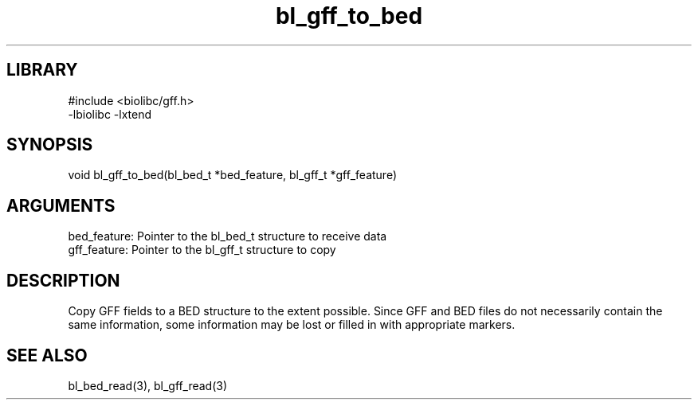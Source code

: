 \" Generated by c2man from bl_gff_to_bed.c
.TH bl_gff_to_bed 3

.SH LIBRARY
\" Indicate #includes, library name, -L and -l flags
.nf
.na
#include <biolibc/gff.h>
-lbiolibc -lxtend
.ad
.fi

\" Convention:
\" Underline anything that is typed verbatim - commands, etc.
.SH SYNOPSIS
.PP
.nf 
.na
void    bl_gff_to_bed(bl_bed_t *bed_feature, bl_gff_t *gff_feature)
.ad
.fi

.SH ARGUMENTS
.nf
.na
bed_feature: Pointer to the bl_bed_t structure to receive data
gff_feature: Pointer to the bl_gff_t structure to copy
.ad
.fi

.SH DESCRIPTION

Copy GFF fields to a BED structure to the extent possible.  Since
GFF and BED files do not necessarily contain the same information,
some information may be lost or filled in with appropriate markers.

.SH SEE ALSO

bl_bed_read(3), bl_gff_read(3)

